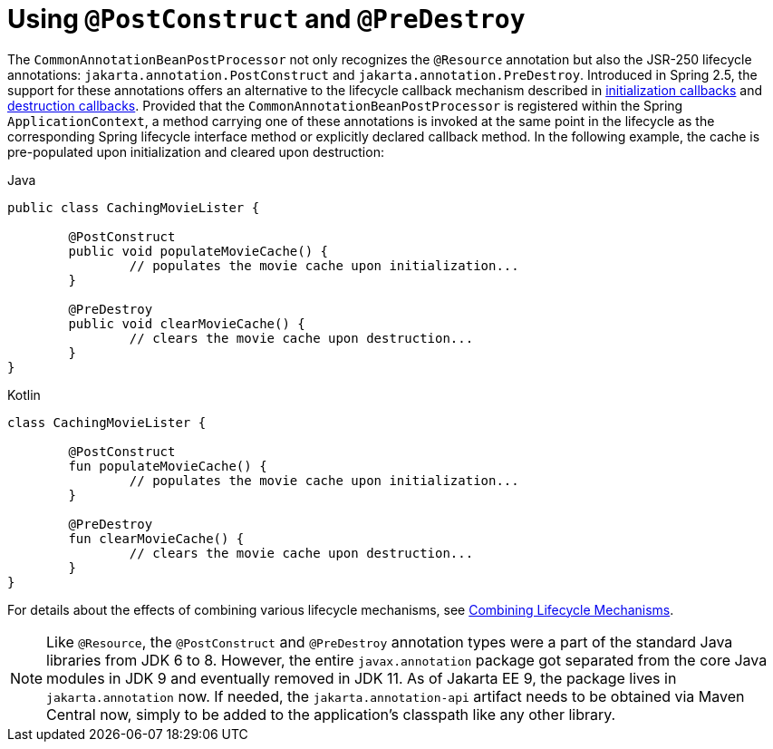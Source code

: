 [[beans-postconstruct-and-predestroy-annotations]]
= Using `@PostConstruct` and `@PreDestroy`

The `CommonAnnotationBeanPostProcessor` not only recognizes the `@Resource` annotation
but also the JSR-250 lifecycle annotations: `jakarta.annotation.PostConstruct` and
`jakarta.annotation.PreDestroy`. Introduced in Spring 2.5, the support for these
annotations offers an alternative to the lifecycle callback mechanism described in
xref:core/beans/factory-nature.adoc#beans-factory-lifecycle-initializingbean[initialization callbacks] and
xref:core/beans/factory-nature.adoc#beans-factory-lifecycle-disposablebean[destruction callbacks]. Provided that the
`CommonAnnotationBeanPostProcessor` is registered within the Spring `ApplicationContext`,
a method carrying one of these annotations is invoked at the same point in the lifecycle
as the corresponding Spring lifecycle interface method or explicitly declared callback
method. In the following example, the cache is pre-populated upon initialization and
cleared upon destruction:

[source,java,indent=0,subs="verbatim,quotes",role="primary"]
.Java
----
	public class CachingMovieLister {

		@PostConstruct
		public void populateMovieCache() {
			// populates the movie cache upon initialization...
		}

		@PreDestroy
		public void clearMovieCache() {
			// clears the movie cache upon destruction...
		}
	}
----
[source,kotlin,indent=0,subs="verbatim,quotes",role="secondary"]
.Kotlin
----
	class CachingMovieLister {

		@PostConstruct
		fun populateMovieCache() {
			// populates the movie cache upon initialization...
		}

		@PreDestroy
		fun clearMovieCache() {
			// clears the movie cache upon destruction...
		}
	}
----

For details about the effects of combining various lifecycle mechanisms, see
xref:core/beans/factory-nature.adoc#beans-factory-lifecycle-combined-effects[Combining Lifecycle Mechanisms].

[NOTE]
====
Like `@Resource`, the `@PostConstruct` and `@PreDestroy` annotation types were a part
of the standard Java libraries from JDK 6 to 8. However, the entire `javax.annotation`
package got separated from the core Java modules in JDK 9 and eventually removed in
JDK 11. As of Jakarta EE 9, the package lives in `jakarta.annotation` now. If needed,
the `jakarta.annotation-api` artifact needs to be obtained via Maven Central now,
simply to be added to the application's classpath like any other library.
====




